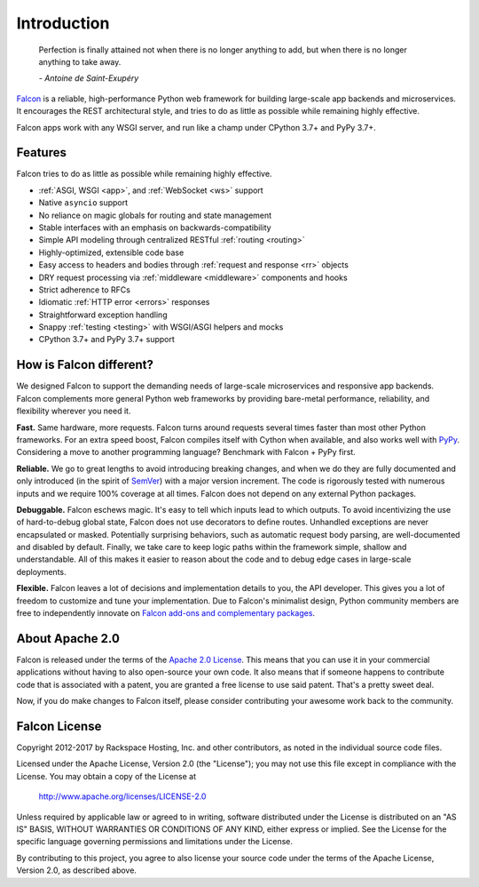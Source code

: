 .. _introduction:

Introduction
============

    Perfection is finally attained not when there is no longer anything
    to add, but when there is no longer anything to take away.

    *- Antoine de Saint-Exupéry*

`Falcon <https://falconframework.org>`__ is a reliable,
high-performance Python web framework for building
large-scale app backends and microservices. It encourages the REST
architectural style, and tries to do as little as possible while
remaining highly effective.

Falcon apps work with any WSGI server, and run like a champ under
CPython 3.7+ and PyPy 3.7+.

Features
--------

Falcon tries to do as little as possible while remaining highly effective.

- :ref:`ASGI, WSGI <app>`, and :ref:`WebSocket <ws>` support
- Native ``asyncio`` support
- No reliance on magic globals for routing and state management
- Stable interfaces with an emphasis on backwards-compatibility
- Simple API modeling through centralized RESTful :ref:`routing <routing>`
- Highly-optimized, extensible code base
- Easy access to headers and bodies through :ref:`request and response <rr>`
  objects
- DRY request processing via :ref:`middleware <middleware>` components and hooks
- Strict adherence to RFCs
- Idiomatic :ref:`HTTP error <errors>` responses
- Straightforward exception handling
- Snappy :ref:`testing <testing>` with WSGI/ASGI helpers and mocks
- CPython 3.7+ and PyPy 3.7+ support

How is Falcon different?
------------------------

We designed Falcon to support the demanding needs of large-scale
microservices and responsive app backends. Falcon complements more
general Python web frameworks by providing bare-metal performance,
reliability, and flexibility wherever you need it.

**Fast.** Same hardware, more requests. Falcon turns around
requests several times faster than most other Python frameworks. For
an extra speed boost, Falcon compiles itself with Cython when
available, and also works well with `PyPy <https://pypy.org>`__.
Considering a move to another programming language? Benchmark with
Falcon + PyPy first.

**Reliable.** We go to great lengths to avoid introducing
breaking changes, and when we do they are fully documented and only
introduced (in the spirit of
`SemVer <http://semver.org/>`__) with a major version
increment. The code is rigorously tested with numerous inputs and we
require 100% coverage at all times. Falcon does not depend on any
external Python packages.

**Debuggable.** Falcon eschews magic. It's easy to tell which inputs lead to
which outputs. To avoid incentivizing the use of hard-to-debug global state,
Falcon does not use decorators to define routes. Unhandled exceptions are never
encapsulated or masked. Potentially surprising behaviors, such as automatic
request body parsing, are well-documented and disabled by default. Finally, we
take care to keep logic paths within the framework simple, shallow and
understandable. All of this makes it easier to reason about the code and to
debug edge cases in large-scale deployments.

**Flexible.** Falcon leaves a lot of decisions and implementation
details to you, the API developer. This gives you a lot of freedom to
customize and tune your implementation. Due to Falcon's minimalist
design, Python community members are free to independently innovate on
`Falcon add-ons and complementary packages <https://github.com/falconry/falcon/wiki>`__.

About Apache 2.0
----------------

Falcon is released under the terms of the `Apache 2.0 License`_. This means that you can use it in your commercial applications without having to also open-source your own code. It also means that if someone happens to contribute code that is associated with a patent, you are granted a free license to use said patent. That's a pretty sweet deal.

Now, if you do make changes to Falcon itself, please consider contributing your awesome work back to the community.

.. _`Apache 2.0 License`: http://opensource.org/licenses/Apache-2.0

Falcon License
--------------

Copyright 2012-2017 by Rackspace Hosting, Inc. and other contributors,
as noted in the individual source code files.

Licensed under the Apache License, Version 2.0 (the "License");
you may not use this file except in compliance with the License.
You may obtain a copy of the License at

    http://www.apache.org/licenses/LICENSE-2.0

Unless required by applicable law or agreed to in writing, software
distributed under the License is distributed on an "AS IS" BASIS,
WITHOUT WARRANTIES OR CONDITIONS OF ANY KIND, either express or implied.
See the License for the specific language governing permissions and
limitations under the License.

By contributing to this project, you agree to also license your source
code under the terms of the Apache License, Version 2.0, as described
above.

